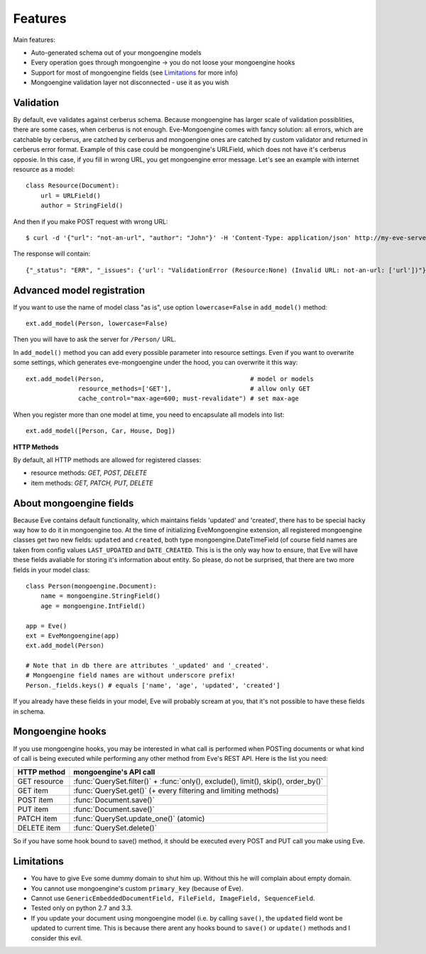 
Features
========

Main features:

* Auto-generated schema out of your mongoengine models
* Every operation goes through mongoengine -> you do not loose your mongoengine hooks
* Support for most of mongoengine fields (see `Limitations`_ for more info)
* Mongoengine validation layer not disconnected - use it as you wish

Validation
----------

By default, eve validates against cerberus schema. Because mongoengine has larger
scale of validation possiblities, there are some cases, when cerberus is not enough.
Eve-Mongoengine comes with fancy solution: all errors, which are catchable by cerberus,
are catched by cerberus and mongoengine ones are catched by custom validator and
returned in cerberus error format. Example of this case could be mongoengine's
URLField, which does not have it's cerberus opposie. In this case, if you fill
in wrong URL, you get mongoengine error message. Let's see an example with internet
resource as a model::

    class Resource(Document):
        url = URLField()
        author = StringField()

And then if you make POST request with wrong URL::

    $ curl -d '{"url": "not-an-url", "author": "John"}' -H 'Content-Type: application/json' http://my-eve-server/resource

The response will contain::

    {"_status": "ERR", "_issues": {'url': "ValidationError (Resource:None) (Invalid URL: not-an-url: ['url'])"}}


Advanced model registration
---------------------------
If you want to use the name of model class "as is", use option ``lowercase=False``
in ``add_model()`` method::

    ext.add_model(Person, lowercase=False)

Then you will have to ask the server for ``/Person/`` URL.

In ``add_model()`` method you can add every possible parameter into resource settings.
Even if you want to overwrite some settings, which generates eve-mongoengine under the hood,
you can overwrite it this way::

    ext.add_model(Person,                                       # model or models
                  resource_methods=['GET'],                     # allow only GET
                  cache_control="max-age=600; must-revalidate") # set max-age

When you register more than one model at time, you need to encapsulate all models into list::

    ext.add_model([Person, Car, House, Dog])

**HTTP Methods**

By default, all HTTP methods are allowed for registered classes:

* resource methods: `GET, POST, DELETE`
* item methods: `GET, PATCH, PUT, DELETE`


About mongoengine fields
------------------------
Because Eve contains default functionality, which maintains fields 'updated' and 'created',
there has to be special hacky way how to do it in mongoengine too. At the time of
initializing EveMongoengine extension, all registered mongoengine classes get two
new fields: ``updated`` and ``created``, both type mongoengine.DateTimeField (of
course field names are taken from config values ``LAST_UPDATED`` and ``DATE_CREATED``.
This is is the only way how to ensure, that Eve will have these fields avaliable for
storing it's information about entity. So please, do not be surprised, that there
are two more fields in your model class::

    class Person(mongoengine.Document):
        name = mongoengine.StringField()
        age = mongoengine.IntField()

    app = Eve()
    ext = EveMongoengine(app)
    ext.add_model(Person)

    # Note that in db there are attributes '_updated' and '_created'.
    # Mongoengine field names are without underscore prefix!
    Person._fields.keys() # equals ['name', 'age', 'updated', 'created']

If you already have these fields in your model, Eve will probably scream at you, that
it's not possible to have these fields in schema.


Mongoengine hooks
-----------------

If you use mongoengine hooks, you may be interested in what call is performed
when POSTing documents or what kind of call is being executed while
performing any other method from Eve's REST API. Here is the list you need:

============  ==========================
HTTP method   mongoengine's API call
============  ==========================
GET resource  :func:`QuerySet.filter()` + :func:`only(), exclude(), limit(), skip(), order_by()`
GET item      :func:`QuerySet.get()` (+ every filtering and
              limiting methods)
POST item     :func:`Document.save()`
PUT item      :func:`Document.save()`
PATCH item    :func:`QuerySet.update_one()` (atomic)
DELETE item   :func:`QuerySet.delete()`
============  ==========================

So if you have some hook bound to save() method, it should be executed every
POST and PUT call you make using Eve.


Limitations
-----------
* You have to give Eve some dummy domain to shut him up. Without this he
  will complain about empty domain.
* You cannot use mongoengine's custom ``primary_key`` (because of Eve).
* Cannot use ``GenericEmbeddedDocumentField, FileField, ImageField, SequenceField``.
* Tested only on python 2.7 and 3.3.
* If you update your document using mongoengine model (i.e. by calling ``save()``,
  the ``updated`` field wont be updated to current time. This is because there arent
  any hooks bound to ``save()`` or ``update()`` methods and I consider this evil.

